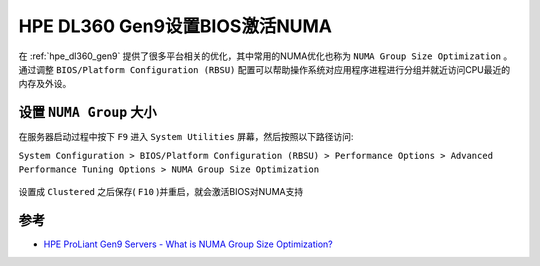 .. _dl360_bios_numa:

================================
HPE DL360 Gen9设置BIOS激活NUMA
================================

在 :ref:`hpe_dl360_gen9` 提供了很多平台相关的优化，其中常用的NUMA优化也称为 ``NUMA Group Size Optimization`` 。通过调整 ``BIOS/Platform Configuration (RBSU)`` 配置可以帮助操作系统对应用程序进程进行分组并就近访问CPU最近的内存及外设。

设置 ``NUMA Group`` 大小
=========================

在服务器启动过程中按下 ``F9`` 进入 ``System Utilities`` 屏幕，然后按照以下路径访问:

``System Configuration > BIOS/Platform Configuration (RBSU) > Performance Options > Advanced Performance Tuning Options > NUMA Group Size Optimization``

.. figure:: ../../../../_static/linux/server/hardware/hpe/dl360_bios_numa.jpg

设置成 ``Clustered`` 之后保存( ``F10`` )并重启，就会激活BIOS对NUMA支持

参考
=======

- `HPE ProLiant Gen9 Servers - What is NUMA Group Size Optimization? <https://support.hpe.com/hpesc/public/docDisplay?docId=sf000046349en_us&docLocale=en_US>`_
